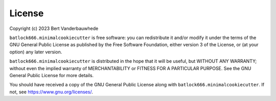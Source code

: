 License
=======

Copyright (c) 2023 Bert Vanderbauwhede

``batlock666.minimalcookiecutter`` is free software: you can redistribute
it and/or modify it under the terms of the GNU General Public License as
published by the Free Software Foundation, either version 3 of the License,
or (at your option) any later version.

``batlock666.minimalcookiecutter`` is distributed in the hope that it will
be useful, but WITHOUT ANY WARRANTY; without even the implied warranty of
MERCHANTABILITY or FITNESS FOR A PARTICULAR PURPOSE.  See the GNU General
Public License for more details.

You should have received a copy of the GNU General Public License along with
``batlock666.minimalcookiecutter``.  If not, see https://www.gnu.org/licenses/.
